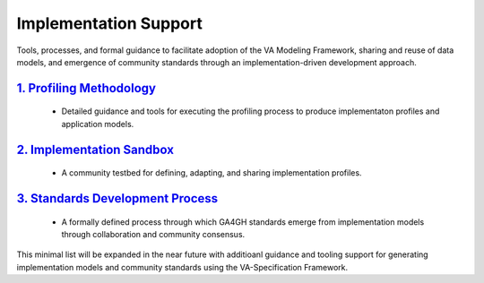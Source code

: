Implementation Support
!!!!!!!!!!!!!!!!!!!!!!

Tools, processes, and formal guidance to facilitate adoption of the VA Modeling Framework, sharing and reuse of data models, and emergence of community standards through an implementation-driven development approach.  
   
`1. Profiling Methodology <https://va-ga4gh.readthedocs.io/en/latest/implementation-support/profiling-methodology.html>`__
@@@@@@@@@@@@@@@@@@@@@@@@@@@@@@@@@@@@@@@@@@@@@@@@@@@@@@@@@@@@@@@@@@@@@@@@@@@@@@@@@@@@@@@@@@@@@@@@@@@@@@@@@@@@@@@@
   
   * Detailed guidance and tools for executing the profiling process to produce implementaton profiles and application models.  
   
`2. Implementation Sandbox <https://va-ga4gh.readthedocs.io/en/latest/implementation-support/sandbox.html>`__
@@@@@@@@@@@@@@@@@@@@@@@@@@@@@@@@@@@@@@@@@@@@@@@@@@@@@@@@@@@@@@@@@@@@@@@@@@@@@@@@@@@@@@@@@@@@@@@@@@@   

   * A community testbed for defining, adapting, and sharing implementation profiles. 
  
`3. Standards Development Process <https://va-ga4gh.readthedocs.io/en/latest/implementation-support/standards-process.html>`__
@@@@@@@@@@@@@@@@@@@@@@@@@@@@@@@@@@@@@@@@@@@@@@@@@@@@@@@@@@@@@@@@@@@@@@@@@@@@@@@@@@@@@@@@@@@@@@@@@@@  
 
   * A formally defined process through which GA4GH standards emerge from implementation models through collaboration and community consensus.


This minimal list will be expanded in the near future with additioanl guidance and tooling support for generating implementation models and community standards using the VA-Specification Framework.  


